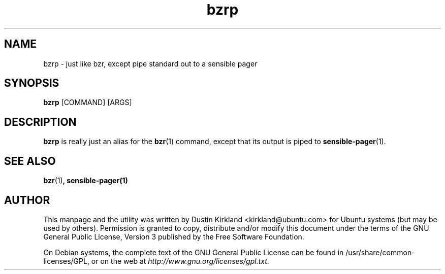 .TH bzrp 1 "15 Oct 2010" bikeshed "bikeshed"
.SH NAME
bzrp - just like bzr, except pipe standard out to a sensible pager

.SH SYNOPSIS
\fBbzrp\fP [COMMAND] [ARGS]

.SH DESCRIPTION
\fBbzrp\fP is really just an alias for the \fBbzr\fP(1) command, except that its output is piped to \fBsensible-pager\fP(1).

.SH SEE ALSO
\fBbzr\fP(1)\fP, \fBsensible-pager\fP(1)

.SH AUTHOR
This manpage and the utility was written by Dustin Kirkland <kirkland@ubuntu.com> for Ubuntu systems (but may be used by others).  Permission is granted to copy, distribute and/or modify this document under the terms of the GNU General Public License, Version 3 published by the Free Software Foundation.

On Debian systems, the complete text of the GNU General Public License can be found in /usr/share/common-licenses/GPL, or on the web at \fIhttp://www.gnu.org/licenses/gpl.txt\fP.
